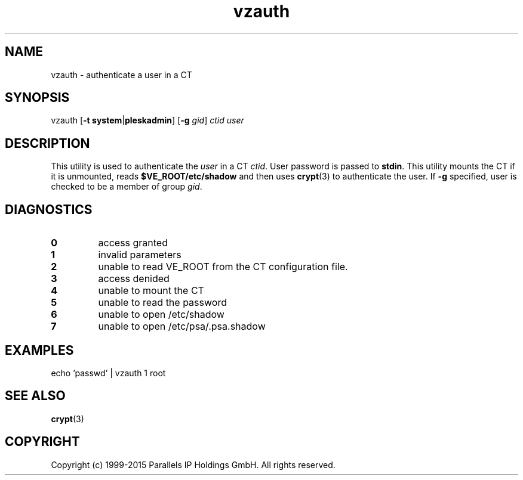 .\" $Id$
.TH vzauth 8 "March 2012" "OpenVZ"
.SH NAME
vzauth \- authenticate a user in a CT
.SH SYNOPSIS
vzauth [\fB-t\fR \fBsystem\fR|\fBpleskadmin\fR] [\fB-g\fR \fIgid\fR] \fIctid\fR \fIuser\fR
.SH DESCRIPTION
This utility is used to authenticate the \fIuser\fR in a CT \fIctid\fR. User password is passed
to \fBstdin\fR. This utility mounts the CT if it is unmounted, reads \fB$VE_ROOT/etc/shadow\fR and then uses \fBcrypt\fR(3) to authenticate the user.
If \fB-g\fR specified, user is checked to be a member of group \fIgid\fR.
.SH DIAGNOSTICS
.IP \fB0\fR
access granted
.IP \fB1\fR
invalid parameters
.IP \fB2\fR
unable to read VE_ROOT from the CT configuration file.
.IP \fB3\fR
access denided
.IP \fB4\fR
unable to mount the CT
.IP \fB5\fR
unable to read the password
.IP \fB6\fR
unable to open /etc/shadow
.IP \fB7\fR
unable to open /etc/psa/.psa.shadow
.SH EXAMPLES
echo 'passwd' | vzauth 1 root
.SH SEE ALSO
.BR crypt (3)
.SH COPYRIGHT
Copyright (c) 1999-2015 Parallels IP Holdings GmbH. All rights reserved.
